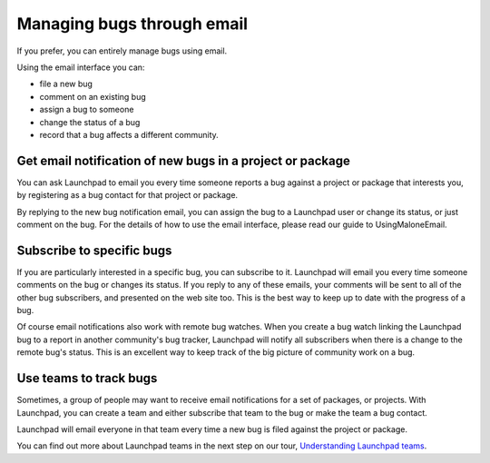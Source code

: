 Managing bugs through email
===========================

If you prefer, you can entirely manage bugs using email.

Using the email interface you can:

-  file a new bug
-  comment on an existing bug
-  assign a bug to someone
-  change the status of a bug
-  record that a bug affects a different community.

Get email notification of new bugs in a project or package
~~~~~~~~~~~~~~~~~~~~~~~~~~~~~~~~~~~~~~~~~~~~~~~~~~~~~~~~~~

You can ask Launchpad to email you every time someone reports a bug
against a project or package that interests you, by registering as a bug
contact for that project or package.

By replying to the new bug notification email, you can assign the bug to
a Launchpad user or change its status, or just comment on the bug. For
the details of how to use the email interface, please read our guide to
UsingMaloneEmail.

Subscribe to specific bugs
~~~~~~~~~~~~~~~~~~~~~~~~~~

If you are particularly interested in a specific bug, you can subscribe
to it. Launchpad will email you every time someone comments on the bug
or changes its status. If you reply to any of these emails, your
comments will be sent to all of the other bug subscribers, and presented
on the web site too. This is the best way to keep up to date with the
progress of a bug.

Of course email notifications also work with remote bug watches. When
you create a bug watch linking the Launchpad bug to a report in another
community's bug tracker, Launchpad will notify all subscribers when
there is a change to the remote bug's status. This is an excellent way
to keep track of the big picture of community work on a bug.

Use teams to track bugs
~~~~~~~~~~~~~~~~~~~~~~~

Sometimes, a group of people may want to receive email notifications for
a set of packages, or projects. With Launchpad, you can create a team
and either subscribe that team to the bug or make the team a bug
contact.

Launchpad will email everyone in that team every time a new bug is filed
against the project or package.

You can find out more about Launchpad teams in the next step on our
tour, `Understanding Launchpad
teams <FeatureHighlights/TeamManagement>`__.
